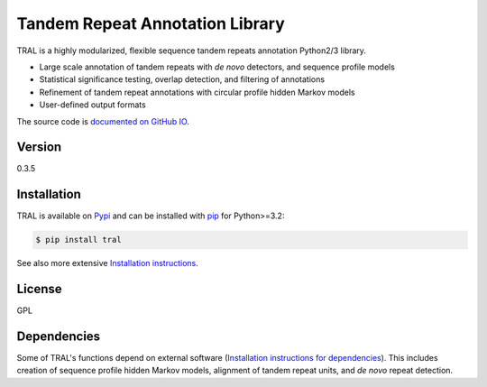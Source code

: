 Tandem Repeat Annotation Library
================================

TRAL is a highly modularized, flexible sequence tandem repeats
annotation Python2/3 library.

-  Large scale annotation of tandem repeats with *de novo* detectors,
   and sequence profile models
-  Statistical significance testing, overlap detection, and filtering of
   annotations
-  Refinement of tandem repeat annotations with circular profile hidden
   Markov models
-  User-defined output formats

The source code is `documented on GitHub
IO <http://agc-team.github.io/tral/>`__.

Version
~~~~~~~

0.3.5

Installation
~~~~~~~~~~~~

TRAL is available on `Pypi <https://pypi.python.org/pypi>`__ and can be
installed with `pip <https://pip.pypa.io/en/latest/>`__ for Python>=3.2:

.. code:: sh

    $ pip install tral

See also more extensive `Installation
instructions <http://agc-team.github.io/tral/install.html#install>`__.

License
~~~~~~~

GPL

Dependencies
~~~~~~~~~~~~

Some of TRAL's functions depend on external software (`Installation instructions for dependencies <http://agc-team.github.io/tral/install_external.html#install-external>`__). This includes creation of sequence profile hidden Markov models, alignment of tandem repeat units, and *de novo* repeat detection.

